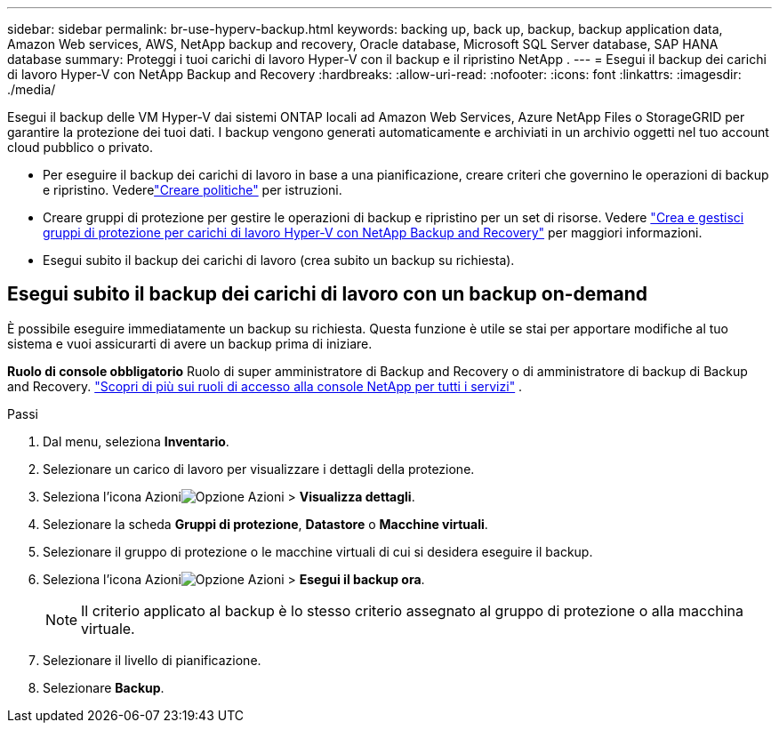 ---
sidebar: sidebar 
permalink: br-use-hyperv-backup.html 
keywords: backing up, back up, backup, backup application data, Amazon Web services, AWS, NetApp backup and recovery, Oracle database, Microsoft SQL Server database, SAP HANA database 
summary: Proteggi i tuoi carichi di lavoro Hyper-V con il backup e il ripristino NetApp . 
---
= Esegui il backup dei carichi di lavoro Hyper-V con NetApp Backup and Recovery
:hardbreaks:
:allow-uri-read: 
:nofooter: 
:icons: font
:linkattrs: 
:imagesdir: ./media/


[role="lead"]
Esegui il backup delle VM Hyper-V dai sistemi ONTAP locali ad Amazon Web Services, Azure NetApp Files o StorageGRID per garantire la protezione dei tuoi dati. I backup vengono generati automaticamente e archiviati in un archivio oggetti nel tuo account cloud pubblico o privato.

* Per eseguire il backup dei carichi di lavoro in base a una pianificazione, creare criteri che governino le operazioni di backup e ripristino. Vederelink:br-use-policies-create.html["Creare politiche"] per istruzioni.
* Creare gruppi di protezione per gestire le operazioni di backup e ripristino per un set di risorse. Vedere link:br-use-hyper-v-protection-groups.html["Crea e gestisci gruppi di protezione per carichi di lavoro Hyper-V con NetApp Backup and Recovery"] per maggiori informazioni.
* Esegui subito il backup dei carichi di lavoro (crea subito un backup su richiesta).




== Esegui subito il backup dei carichi di lavoro con un backup on-demand

È possibile eseguire immediatamente un backup su richiesta.  Questa funzione è utile se stai per apportare modifiche al tuo sistema e vuoi assicurarti di avere un backup prima di iniziare.

*Ruolo di console obbligatorio* Ruolo di super amministratore di Backup and Recovery o di amministratore di backup di Backup and Recovery. https://docs.netapp.com/us-en/console-setup-admin/reference-iam-predefined-roles.html["Scopri di più sui ruoli di accesso alla console NetApp per tutti i servizi"^] .

.Passi
. Dal menu, seleziona *Inventario*.
. Selezionare un carico di lavoro per visualizzare i dettagli della protezione.
. Seleziona l'icona Azioniimage:../media/icon-action.png["Opzione Azioni"] > *Visualizza dettagli*.
. Selezionare la scheda *Gruppi di protezione*, *Datastore* o *Macchine virtuali*.
. Selezionare il gruppo di protezione o le macchine virtuali di cui si desidera eseguire il backup.
. Seleziona l'icona Azioniimage:../media/icon-action.png["Opzione Azioni"] > *Esegui il backup ora*.
+

NOTE: Il criterio applicato al backup è lo stesso criterio assegnato al gruppo di protezione o alla macchina virtuale.

. Selezionare il livello di pianificazione.
. Selezionare *Backup*.

